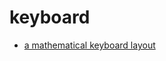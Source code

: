 * keyboard
- [[http://terathon.com/blog/a-mathematical-keyboard-layout/][a mathematical keyboard layout]]
